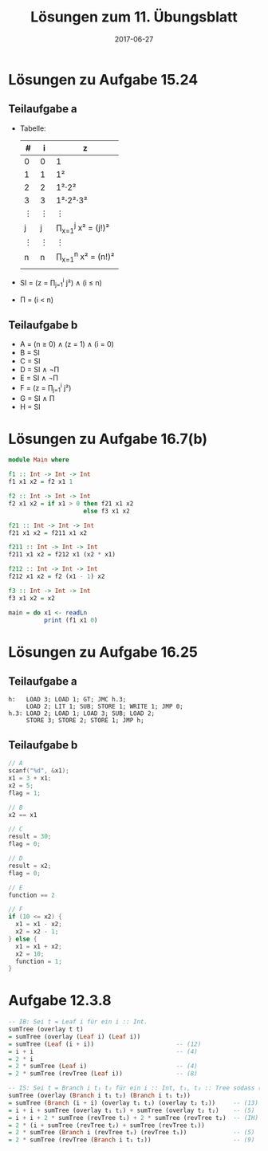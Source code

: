 #+title: Lösungen zum 11. Übungsblatt
#+date: 2017-06-27
#+email: tobias.denkinger@tu-dresden.de
#+options: toc:nil

* Lösungen zu Aufgabe 15.24
** Teilaufgabe a
   * Tabelle:
     | # | i | z                    |
     |---+---+----------------------|
     | 0 | 0 | 1                    |
     | 1 | 1 | 1²                   |
     | 2 | 2 | 1²⋅2²                |
     | 3 | 3 | 1²⋅2²⋅3²             |
     | ⋮ | ⋮ | ⋮                    |
     | j | j | ∏_{x=1}^j x² = (j!)² |
     | ⋮ | ⋮ | ⋮                    |
     | n | n | ∏_{x=1}^n x² = (n!)² |
     |   |   |                      |
   
   * SI = (z = ∏_{j=1}^i j²) ∧ (i ≤ n)

   * Π = (i < n)

** Teilaufgabe b
   * A = (n ≥ 0) ∧ (z = 1) ∧ (i = 0) 
   * B = SI
   * C = SI
   * D = SI ∧ ¬Π
   * E = SI ∧ ¬Π
   * F = (z = ∏_{j=1}^i j²)
   * G = SI ∧ Π
   * H = SI

* Lösungen zu Aufgabe 16.7(b)
 
#+begin_src haskell
module Main where

f1 :: Int -> Int -> Int
f1 x1 x2 = f2 x1 1

f2 :: Int -> Int -> Int
f2 x1 x2 = if x1 > 0 then f21 x1 x2
                     else f3 x1 x2

f21 :: Int -> Int -> Int
f21 x1 x2 = f211 x1 x2

f211 :: Int -> Int -> Int
f211 x1 x2 = f212 x1 (x2 * x1)

f212 :: Int -> Int -> Int
f212 x1 x2 = f2 (x1 - 1) x2

f3 :: Int -> Int -> Int
f3 x1 x2 = x2

main = do x1 <- readLn
          print (f1 x1 0)
#+end_src

* Lösungen zu Aufgabe 16.25
** Teilaufgabe a

#+begin_src am0
h:   LOAD 3; LOAD 1; GT; JMC h.3;
     LOAD 2; LIT 1; SUB; STORE 1; WRITE 1; JMP 0;
h.3: LOAD 2; LOAD 1; LOAD 3; SUB; LOAD 2;
     STORE 3; STORE 2; STORE 1; JMP h; 
#+end_src

** Teilaufgabe b

#+begin_src c
// A
scanf("%d", &x1);
x1 = 3 + x1;
x2 = 5;
flag = 1;

// B
x2 == x1

// C
result = 30;
flag = 0;

// D
result = x2;
flag = 0;

// E
function == 2

// F
if (10 <= x2) {
  x1 = x1 - x2;
  x2 = x2 - 1;
} else {
  x1 = x1 + x2;
  x2 = 10;
  function = 1;
}
#+end_src

* Aufgabe 12.3.8

#+begin_src haskell
-- IB: Sei t = Leaf i für ein i :: Int.
sumTree (overlay t t)
= sumTree (overlay (Leaf i) (Leaf i))
= sumTree (Leaf (i + i))                       -- (12)
= i + i                                        -- (4)
= 2 * i
= 2 * sumTree (Leaf i)                         -- (4)
= 2 * sumTree (revTree (Leaf i))               -- (8)

-- IS: Sei t = Branch i t₁ t₂ für ein i :: Int, t₁, t₂ :: Tree sodass (*) für t₁ und t₂ gilt.
sumTree (overlay (Branch i t₁ t₂) (Branch i t₁ t₂))
= sumTree (Branch (i + i) (overlay t₁ t₁) (overlay t₂ t₂))     -- (13)
= i + i + sumTree (overlay t₁ t₁) + sumTree (overlay t₂ t₂)    -- (5)
= i + i + 2 * sumTree (revTree t₁) + 2 * sumTree (revTree t₂)  -- (IH)
= 2 * (i + sumTree (revTree t₂) + sumTree (revTree t₁))
= 2 * sumTree (Branch i (revTree t₂) (revTree t₁))             -- (5)
= 2 * sumTree (revTree (Branch i t₁ t₂))                       -- (9)
#+end_src













